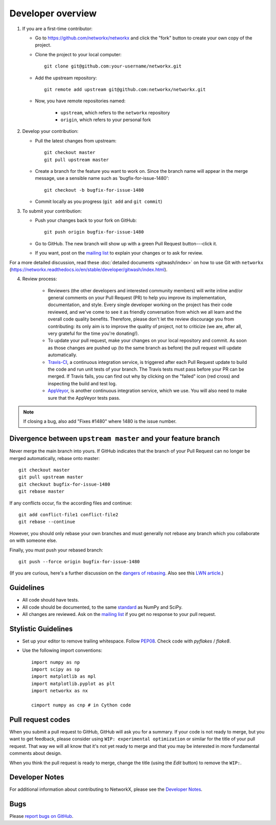 Developer overview
==================

1. If you are a first-time contributor:

   * Go to `https://github.com/networkx/networkx
     <https://github.com/networkx/networkx>`_ and click the
     "fork" button to create your own copy of the project.

   * Clone the project to your local computer::

      git clone git@github.com:your-username/networkx.git

   * Add the upstream repository::

      git remote add upstream git@github.com:networkx/networkx.git

   * Now, you have remote repositories named:

      - ``upstream``, which refers to the ``networkx`` repository
      - ``origin``, which refers to your personal fork

2. Develop your contribution:

   * Pull the latest changes from upstream::

      git checkout master
      git pull upstream master

   * Create a branch for the feature you want to work on. Since the
     branch name will appear in the merge message, use a sensible name
     such as 'bugfix-for-issue-1480'::

      git checkout -b bugfix-for-issue-1480

   * Commit locally as you progress (``git add`` and ``git commit``)

3. To submit your contribution:

   * Push your changes back to your fork on GitHub::

      git push origin bugfix-for-issue-1480

   * Go to GitHub. The new branch will show up with a green Pull Request
     button---click it.

   * If you want, post on the `mailing list
     <http://groups.google.com/group/networkx-discuss>`_ to explain your changes or
     to ask for review.

For a more detailed discussion, read these :doc:`detailed documents
<gitwash/index>` on how to use Git with ``networkx``
(`<https://networkx.readthedocs.io/en/stable/developer/gitwash/index.html>`_).

4. Review process:

    * Reviewers (the other developers and interested community members) will
      write inline and/or general comments on your Pull Request (PR) to help
      you improve its implementation, documentation, and style.  Every single
      developer working on the project has their code reviewed, and we've come
      to see it as friendly conversation from which we all learn and the
      overall code quality benefits.  Therefore, please don't let the review
      discourage you from contributing: its only aim is to improve the quality
      of project, not to criticize (we are, after all, very grateful for the
      time you're donating!).

    * To update your pull request, make your changes on your local repository
      and commit. As soon as those changes are pushed up (to the same branch as
      before) the pull request will update automatically.

    * `Travis-CI <http://travis-ci.org/>`_, a continuous integration service,
      is triggered after each Pull Request update to build the code and run unit
      tests of your branch. The Travis tests must pass before your PR can be merged.
      If Travis fails, you can find out why by clicking on the "failed" icon (red
      cross) and inspecting the build and test log.

    * `AppVeyor <http://ci.appveyor.com>`_, is another continuous integration
      service, which we use.  You will also need to make sure that the AppVeyor
      tests pass.

.. note::

   If closing a bug, also add "Fixes #1480" where 1480 is the issue number.

Divergence between ``upstream master`` and your feature branch
--------------------------------------------------------------

Never merge the main branch into yours. If GitHub indicates that the
branch of your Pull Request can no longer be merged automatically, rebase
onto master::

   git checkout master
   git pull upstream master
   git checkout bugfix-for-issue-1480
   git rebase master

If any conflicts occur, fix the according files and continue::

   git add conflict-file1 conflict-file2
   git rebase --continue

However, you should only rebase your own branches and must generally not
rebase any branch which you collaborate on with someone else.

Finally, you must push your rebased branch::

   git push --force origin bugfix-for-issue-1480

(If you are curious, here's a further discussion on the
`dangers of rebasing <http://tinyurl.com/lll385>`_.
Also see this `LWN article <http://tinyurl.com/nqcbkj>`_.)

Guidelines
----------

* All code should have tests.
* All code should be documented, to the same
  `standard <https://github.com/numpy/numpy/blob/master/doc/HOWTO_DOCUMENT.rst.txt#docstring-standard>`_
  as NumPy and SciPy.
* All changes are reviewed.  Ask on the
  `mailing list <http://groups.google.com/group/networkx-discuss>`_ if
  you get no response to your pull request.

Stylistic Guidelines
--------------------

* Set up your editor to remove trailing whitespace.
  Follow `PEP08 <www.python.org/dev/peps/pep-0008/>`_.
  Check code with `pyflakes` / `flake8`.

* Use the following import conventions::

   import numpy as np
   import scipy as sp
   import matplotlib as mpl
   import matplotlib.pyplot as plt
   import networkx as nx

   cimport numpy as cnp # in Cython code

Pull request codes
------------------

When you submit a pull request to GitHub, GitHub will ask you for a summary.  If
your code is not ready to merge, but you want to get feedback, please consider
using ``WIP: experimental optimization`` or similar for the title of your pull
request. That way we will all know that it's not yet ready to merge and that
you may be interested in more fundamental comments about design.

When you think the pull request is ready to merge, change the title (using the
*Edit* button) to remove the ``WIP:``.

Developer Notes
---------------

For additional information about contributing to NetworkX, please see
the `Developer Notes <https://github.com/networkx/networkx/wiki>`_.

Bugs
----

Please `report bugs on GitHub <https://github.com/networkx/networkx/issues>`_.
